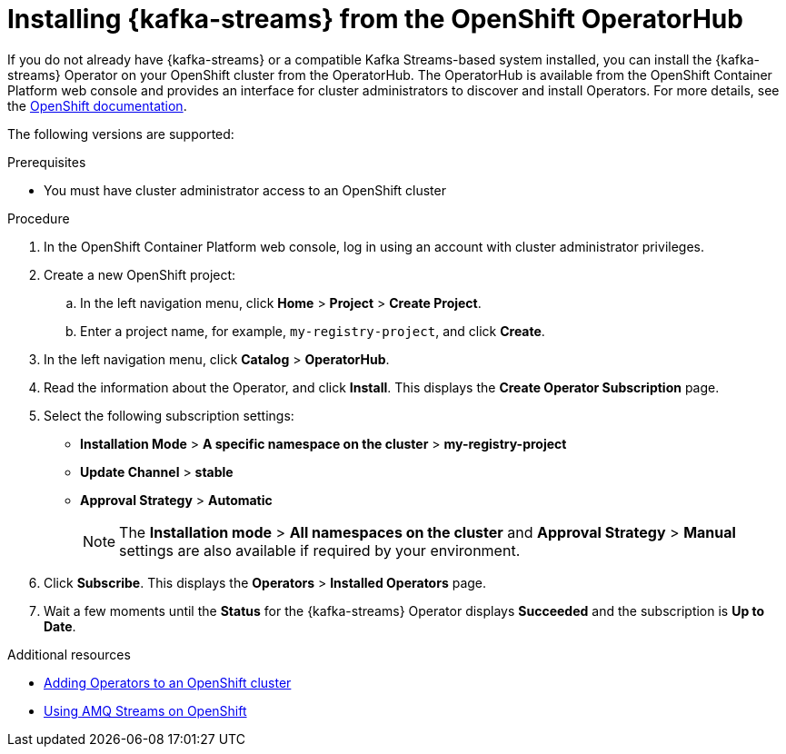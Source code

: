 // Metadata created by nebel
//
// ParentAssemblies: assemblies/getting-started/as_installing-the-registry.adoc

[id="installing-kafka-streams-operatorhub"]

= Installing {kafka-streams} from the OpenShift OperatorHub
// Start the title of a procedure module with a verb, such as Creating or Create. See also _Wording of headings_ in _The IBM Style Guide_.

If you do not already have {kafka-streams} or a compatible Kafka Streams-based system installed, you can install the {kafka-streams} Operator on your OpenShift cluster from the OperatorHub. The OperatorHub is available from the OpenShift Container Platform web console and provides an interface for cluster administrators to discover and install Operators. For more details, see the https://docs.openshift.com/container-platform/4.3/operators/olm-understanding-operatorhub.html[OpenShift documentation].

The following versions are supported:

ifdef::apicurio-registry[]
* Apache Kafka Streams 2.3.x
* Apache Kafka Streams 2.2.x
endif::[]

ifdef::rh-service-registry[]
* AMQ Streams 1.5
* OpenShift 4.4 or 4.3   
endif::[]

.Prerequisites

* You must have cluster administrator access to an OpenShift cluster 
ifdef::rh-service-registry[]
* See link:https://access.redhat.com/documentation/en-us/red_hat_amq/{amq-version}/html/using_amq_streams_on_openshift/index?[Using AMQ Streams on OpenShift] for detailed information on installing {kafka-streams}. This section shows a simple example of installing using the OpenShift OperatorHub.
endif::[]

.Procedure

. In the OpenShift Container Platform web console, log in using an account with cluster administrator privileges.

. Create a new OpenShift project:

.. In the left navigation menu, click *Home* > *Project* > *Create Project*.
.. Enter a project name, for example, `my-registry-project`, and click *Create*.

. In the left navigation menu, click *Catalog* > *OperatorHub*.
ifdef::apicurio-registry[]
. In the *Filter by keyword* text box, enter `Strimzi` to find the *{kafka-streams}* Operator.
endif::[]
ifdef::rh-service-registry[]
. In the *Filter by keyword* text box, enter `AMQ` to find the *Red Hat Integration - {kafka-streams}* Operator.
endif::[]
. Read the information about the Operator, and click *Install*. This displays the *Create Operator Subscription* page.

. Select the following subscription settings:
** *Installation Mode* > *A specific namespace on the cluster* > *my-registry-project*
** *Update Channel* > *stable*
** *Approval Strategy* > *Automatic*
+
NOTE: The *Installation mode* > *All namespaces on the cluster* and *Approval Strategy* > *Manual* settings are also available if required by your environment.

. Click *Subscribe*. This displays the *Operators* > *Installed Operators* page.

. Wait a few moments until the *Status* for the {kafka-streams} Operator displays *Succeeded* and the subscription is *Up to Date*. 

.Additional resources
* link:https://docs.openshift.com/container-platform/{registry-ocp-version}/operators/olm-adding-operators-to-cluster.html[Adding Operators to an OpenShift cluster]
* link:https://access.redhat.com/documentation/en-us/red_hat_amq/{amq-version}/html/using_amq_streams_on_openshift/index?[Using AMQ Streams on OpenShift] 
